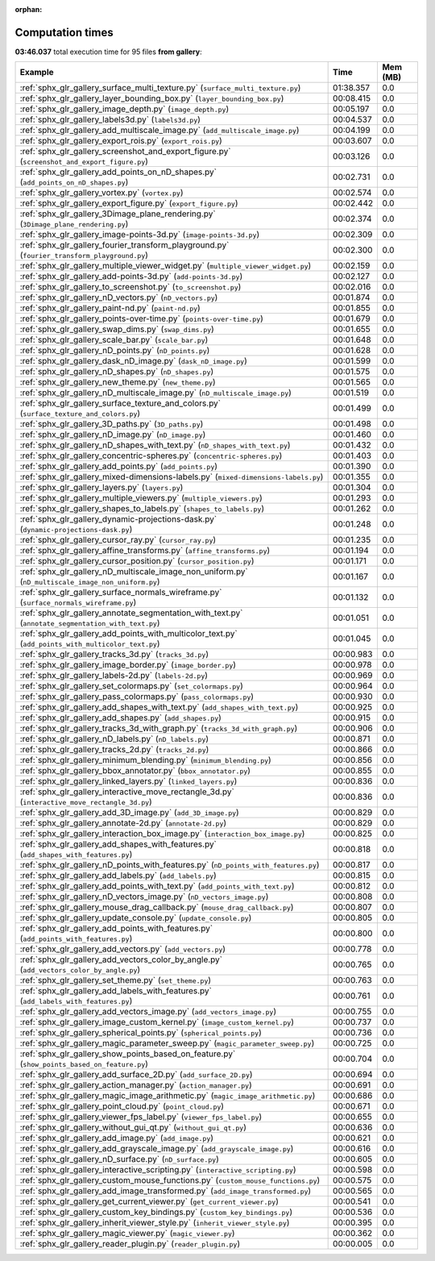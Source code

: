 
:orphan:

.. _sphx_glr_gallery_sg_execution_times:


Computation times
=================
**03:46.037** total execution time for 95 files **from gallery**:

.. container::

  .. raw:: html

    <style scoped>
    <link href="https://cdnjs.cloudflare.com/ajax/libs/twitter-bootstrap/5.3.0/css/bootstrap.min.css" rel="stylesheet" />
    <link href="https://cdn.datatables.net/1.13.6/css/dataTables.bootstrap5.min.css" rel="stylesheet" />
    </style>
    <script src="https://code.jquery.com/jquery-3.7.0.js"></script>
    <script src="https://cdn.datatables.net/1.13.6/js/jquery.dataTables.min.js"></script>
    <script src="https://cdn.datatables.net/1.13.6/js/dataTables.bootstrap5.min.js"></script>
    <script type="text/javascript" class="init">
    $(document).ready( function () {
        $('table.sg-datatable').DataTable({order: [[1, 'desc']]});
    } );
    </script>

  .. list-table::
   :header-rows: 1
   :class: table table-striped sg-datatable

   * - Example
     - Time
     - Mem (MB)
   * - :ref:`sphx_glr_gallery_surface_multi_texture.py` (``surface_multi_texture.py``)
     - 01:38.357
     - 0.0
   * - :ref:`sphx_glr_gallery_layer_bounding_box.py` (``layer_bounding_box.py``)
     - 00:08.415
     - 0.0
   * - :ref:`sphx_glr_gallery_image_depth.py` (``image_depth.py``)
     - 00:05.197
     - 0.0
   * - :ref:`sphx_glr_gallery_labels3d.py` (``labels3d.py``)
     - 00:04.537
     - 0.0
   * - :ref:`sphx_glr_gallery_add_multiscale_image.py` (``add_multiscale_image.py``)
     - 00:04.199
     - 0.0
   * - :ref:`sphx_glr_gallery_export_rois.py` (``export_rois.py``)
     - 00:03.607
     - 0.0
   * - :ref:`sphx_glr_gallery_screenshot_and_export_figure.py` (``screenshot_and_export_figure.py``)
     - 00:03.126
     - 0.0
   * - :ref:`sphx_glr_gallery_add_points_on_nD_shapes.py` (``add_points_on_nD_shapes.py``)
     - 00:02.731
     - 0.0
   * - :ref:`sphx_glr_gallery_vortex.py` (``vortex.py``)
     - 00:02.574
     - 0.0
   * - :ref:`sphx_glr_gallery_export_figure.py` (``export_figure.py``)
     - 00:02.442
     - 0.0
   * - :ref:`sphx_glr_gallery_3Dimage_plane_rendering.py` (``3Dimage_plane_rendering.py``)
     - 00:02.374
     - 0.0
   * - :ref:`sphx_glr_gallery_image-points-3d.py` (``image-points-3d.py``)
     - 00:02.309
     - 0.0
   * - :ref:`sphx_glr_gallery_fourier_transform_playground.py` (``fourier_transform_playground.py``)
     - 00:02.300
     - 0.0
   * - :ref:`sphx_glr_gallery_multiple_viewer_widget.py` (``multiple_viewer_widget.py``)
     - 00:02.159
     - 0.0
   * - :ref:`sphx_glr_gallery_add-points-3d.py` (``add-points-3d.py``)
     - 00:02.127
     - 0.0
   * - :ref:`sphx_glr_gallery_to_screenshot.py` (``to_screenshot.py``)
     - 00:02.016
     - 0.0
   * - :ref:`sphx_glr_gallery_nD_vectors.py` (``nD_vectors.py``)
     - 00:01.874
     - 0.0
   * - :ref:`sphx_glr_gallery_paint-nd.py` (``paint-nd.py``)
     - 00:01.855
     - 0.0
   * - :ref:`sphx_glr_gallery_points-over-time.py` (``points-over-time.py``)
     - 00:01.679
     - 0.0
   * - :ref:`sphx_glr_gallery_swap_dims.py` (``swap_dims.py``)
     - 00:01.655
     - 0.0
   * - :ref:`sphx_glr_gallery_scale_bar.py` (``scale_bar.py``)
     - 00:01.648
     - 0.0
   * - :ref:`sphx_glr_gallery_nD_points.py` (``nD_points.py``)
     - 00:01.628
     - 0.0
   * - :ref:`sphx_glr_gallery_dask_nD_image.py` (``dask_nD_image.py``)
     - 00:01.599
     - 0.0
   * - :ref:`sphx_glr_gallery_nD_shapes.py` (``nD_shapes.py``)
     - 00:01.575
     - 0.0
   * - :ref:`sphx_glr_gallery_new_theme.py` (``new_theme.py``)
     - 00:01.565
     - 0.0
   * - :ref:`sphx_glr_gallery_nD_multiscale_image.py` (``nD_multiscale_image.py``)
     - 00:01.519
     - 0.0
   * - :ref:`sphx_glr_gallery_surface_texture_and_colors.py` (``surface_texture_and_colors.py``)
     - 00:01.499
     - 0.0
   * - :ref:`sphx_glr_gallery_3D_paths.py` (``3D_paths.py``)
     - 00:01.498
     - 0.0
   * - :ref:`sphx_glr_gallery_nD_image.py` (``nD_image.py``)
     - 00:01.460
     - 0.0
   * - :ref:`sphx_glr_gallery_nD_shapes_with_text.py` (``nD_shapes_with_text.py``)
     - 00:01.432
     - 0.0
   * - :ref:`sphx_glr_gallery_concentric-spheres.py` (``concentric-spheres.py``)
     - 00:01.403
     - 0.0
   * - :ref:`sphx_glr_gallery_add_points.py` (``add_points.py``)
     - 00:01.390
     - 0.0
   * - :ref:`sphx_glr_gallery_mixed-dimensions-labels.py` (``mixed-dimensions-labels.py``)
     - 00:01.355
     - 0.0
   * - :ref:`sphx_glr_gallery_layers.py` (``layers.py``)
     - 00:01.304
     - 0.0
   * - :ref:`sphx_glr_gallery_multiple_viewers.py` (``multiple_viewers.py``)
     - 00:01.293
     - 0.0
   * - :ref:`sphx_glr_gallery_shapes_to_labels.py` (``shapes_to_labels.py``)
     - 00:01.262
     - 0.0
   * - :ref:`sphx_glr_gallery_dynamic-projections-dask.py` (``dynamic-projections-dask.py``)
     - 00:01.248
     - 0.0
   * - :ref:`sphx_glr_gallery_cursor_ray.py` (``cursor_ray.py``)
     - 00:01.235
     - 0.0
   * - :ref:`sphx_glr_gallery_affine_transforms.py` (``affine_transforms.py``)
     - 00:01.194
     - 0.0
   * - :ref:`sphx_glr_gallery_cursor_position.py` (``cursor_position.py``)
     - 00:01.171
     - 0.0
   * - :ref:`sphx_glr_gallery_nD_multiscale_image_non_uniform.py` (``nD_multiscale_image_non_uniform.py``)
     - 00:01.167
     - 0.0
   * - :ref:`sphx_glr_gallery_surface_normals_wireframe.py` (``surface_normals_wireframe.py``)
     - 00:01.132
     - 0.0
   * - :ref:`sphx_glr_gallery_annotate_segmentation_with_text.py` (``annotate_segmentation_with_text.py``)
     - 00:01.051
     - 0.0
   * - :ref:`sphx_glr_gallery_add_points_with_multicolor_text.py` (``add_points_with_multicolor_text.py``)
     - 00:01.045
     - 0.0
   * - :ref:`sphx_glr_gallery_tracks_3d.py` (``tracks_3d.py``)
     - 00:00.983
     - 0.0
   * - :ref:`sphx_glr_gallery_image_border.py` (``image_border.py``)
     - 00:00.978
     - 0.0
   * - :ref:`sphx_glr_gallery_labels-2d.py` (``labels-2d.py``)
     - 00:00.969
     - 0.0
   * - :ref:`sphx_glr_gallery_set_colormaps.py` (``set_colormaps.py``)
     - 00:00.964
     - 0.0
   * - :ref:`sphx_glr_gallery_pass_colormaps.py` (``pass_colormaps.py``)
     - 00:00.930
     - 0.0
   * - :ref:`sphx_glr_gallery_add_shapes_with_text.py` (``add_shapes_with_text.py``)
     - 00:00.925
     - 0.0
   * - :ref:`sphx_glr_gallery_add_shapes.py` (``add_shapes.py``)
     - 00:00.915
     - 0.0
   * - :ref:`sphx_glr_gallery_tracks_3d_with_graph.py` (``tracks_3d_with_graph.py``)
     - 00:00.906
     - 0.0
   * - :ref:`sphx_glr_gallery_nD_labels.py` (``nD_labels.py``)
     - 00:00.871
     - 0.0
   * - :ref:`sphx_glr_gallery_tracks_2d.py` (``tracks_2d.py``)
     - 00:00.866
     - 0.0
   * - :ref:`sphx_glr_gallery_minimum_blending.py` (``minimum_blending.py``)
     - 00:00.856
     - 0.0
   * - :ref:`sphx_glr_gallery_bbox_annotator.py` (``bbox_annotator.py``)
     - 00:00.855
     - 0.0
   * - :ref:`sphx_glr_gallery_linked_layers.py` (``linked_layers.py``)
     - 00:00.836
     - 0.0
   * - :ref:`sphx_glr_gallery_interactive_move_rectangle_3d.py` (``interactive_move_rectangle_3d.py``)
     - 00:00.836
     - 0.0
   * - :ref:`sphx_glr_gallery_add_3D_image.py` (``add_3D_image.py``)
     - 00:00.829
     - 0.0
   * - :ref:`sphx_glr_gallery_annotate-2d.py` (``annotate-2d.py``)
     - 00:00.829
     - 0.0
   * - :ref:`sphx_glr_gallery_interaction_box_image.py` (``interaction_box_image.py``)
     - 00:00.825
     - 0.0
   * - :ref:`sphx_glr_gallery_add_shapes_with_features.py` (``add_shapes_with_features.py``)
     - 00:00.818
     - 0.0
   * - :ref:`sphx_glr_gallery_nD_points_with_features.py` (``nD_points_with_features.py``)
     - 00:00.817
     - 0.0
   * - :ref:`sphx_glr_gallery_add_labels.py` (``add_labels.py``)
     - 00:00.815
     - 0.0
   * - :ref:`sphx_glr_gallery_add_points_with_text.py` (``add_points_with_text.py``)
     - 00:00.812
     - 0.0
   * - :ref:`sphx_glr_gallery_nD_vectors_image.py` (``nD_vectors_image.py``)
     - 00:00.808
     - 0.0
   * - :ref:`sphx_glr_gallery_mouse_drag_callback.py` (``mouse_drag_callback.py``)
     - 00:00.807
     - 0.0
   * - :ref:`sphx_glr_gallery_update_console.py` (``update_console.py``)
     - 00:00.805
     - 0.0
   * - :ref:`sphx_glr_gallery_add_points_with_features.py` (``add_points_with_features.py``)
     - 00:00.800
     - 0.0
   * - :ref:`sphx_glr_gallery_add_vectors.py` (``add_vectors.py``)
     - 00:00.778
     - 0.0
   * - :ref:`sphx_glr_gallery_add_vectors_color_by_angle.py` (``add_vectors_color_by_angle.py``)
     - 00:00.765
     - 0.0
   * - :ref:`sphx_glr_gallery_set_theme.py` (``set_theme.py``)
     - 00:00.763
     - 0.0
   * - :ref:`sphx_glr_gallery_add_labels_with_features.py` (``add_labels_with_features.py``)
     - 00:00.761
     - 0.0
   * - :ref:`sphx_glr_gallery_add_vectors_image.py` (``add_vectors_image.py``)
     - 00:00.755
     - 0.0
   * - :ref:`sphx_glr_gallery_image_custom_kernel.py` (``image_custom_kernel.py``)
     - 00:00.737
     - 0.0
   * - :ref:`sphx_glr_gallery_spherical_points.py` (``spherical_points.py``)
     - 00:00.736
     - 0.0
   * - :ref:`sphx_glr_gallery_magic_parameter_sweep.py` (``magic_parameter_sweep.py``)
     - 00:00.725
     - 0.0
   * - :ref:`sphx_glr_gallery_show_points_based_on_feature.py` (``show_points_based_on_feature.py``)
     - 00:00.704
     - 0.0
   * - :ref:`sphx_glr_gallery_add_surface_2D.py` (``add_surface_2D.py``)
     - 00:00.694
     - 0.0
   * - :ref:`sphx_glr_gallery_action_manager.py` (``action_manager.py``)
     - 00:00.691
     - 0.0
   * - :ref:`sphx_glr_gallery_magic_image_arithmetic.py` (``magic_image_arithmetic.py``)
     - 00:00.686
     - 0.0
   * - :ref:`sphx_glr_gallery_point_cloud.py` (``point_cloud.py``)
     - 00:00.671
     - 0.0
   * - :ref:`sphx_glr_gallery_viewer_fps_label.py` (``viewer_fps_label.py``)
     - 00:00.655
     - 0.0
   * - :ref:`sphx_glr_gallery_without_gui_qt.py` (``without_gui_qt.py``)
     - 00:00.636
     - 0.0
   * - :ref:`sphx_glr_gallery_add_image.py` (``add_image.py``)
     - 00:00.621
     - 0.0
   * - :ref:`sphx_glr_gallery_add_grayscale_image.py` (``add_grayscale_image.py``)
     - 00:00.616
     - 0.0
   * - :ref:`sphx_glr_gallery_nD_surface.py` (``nD_surface.py``)
     - 00:00.605
     - 0.0
   * - :ref:`sphx_glr_gallery_interactive_scripting.py` (``interactive_scripting.py``)
     - 00:00.598
     - 0.0
   * - :ref:`sphx_glr_gallery_custom_mouse_functions.py` (``custom_mouse_functions.py``)
     - 00:00.575
     - 0.0
   * - :ref:`sphx_glr_gallery_add_image_transformed.py` (``add_image_transformed.py``)
     - 00:00.565
     - 0.0
   * - :ref:`sphx_glr_gallery_get_current_viewer.py` (``get_current_viewer.py``)
     - 00:00.541
     - 0.0
   * - :ref:`sphx_glr_gallery_custom_key_bindings.py` (``custom_key_bindings.py``)
     - 00:00.536
     - 0.0
   * - :ref:`sphx_glr_gallery_inherit_viewer_style.py` (``inherit_viewer_style.py``)
     - 00:00.395
     - 0.0
   * - :ref:`sphx_glr_gallery_magic_viewer.py` (``magic_viewer.py``)
     - 00:00.362
     - 0.0
   * - :ref:`sphx_glr_gallery_reader_plugin.py` (``reader_plugin.py``)
     - 00:00.005
     - 0.0
